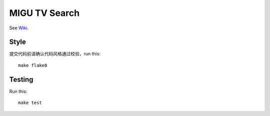 MIGU TV Search
==============

See `Wiki <https://yun.wps.cn/drive/group/179467784/7516704658>`_.

Style
-----

提交代码前请确认代码风格通过校验，run this::

    make flake8

Testing
-------

Run this::

    make test
